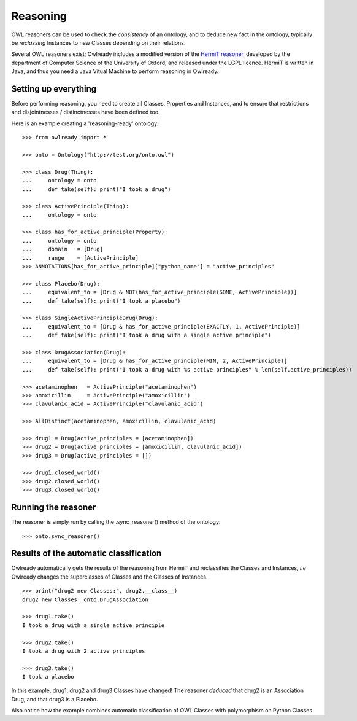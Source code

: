 Reasoning
=========

OWL reasoners can be used to check the *consistency* of an ontology, and to deduce new fact in the ontology,
typically be *reclassing* Instances to new Classes depending on their relations.

Several OWL reasoners exist; Owlready includes a modified version of the `HermiT reasoner <http://hermit-reasoner.com/>`_,
developed by the department of Computer Science of the University of Oxford, and released under the LGPL licence.
HermiT is written in Java, and thus you need a Java Vitual Machine to perform reasoning in Owlready.

Setting up everything
---------------------

Before performing reasoning, you need to create all Classes, Properties and Instances, and
to ensure that restrictions and disjointnesses / distinctnesses have been defined too.

Here is an example creating a 'reasoning-ready' ontology:

::

   >>> from owlready import *
   
   >>> onto = Ontology("http://test.org/onto.owl")
   
   >>> class Drug(Thing):
   ...     ontology = onto
   ...     def take(self): print("I took a drug")
   
   >>> class ActivePrinciple(Thing):
   ...     ontology = onto
   
   >>> class has_for_active_principle(Property):
   ...     ontology = onto
   ...     domain   = [Drug]
   ...     range    = [ActivePrinciple]
   >>> ANNOTATIONS[has_for_active_principle]["python_name"] = "active_principles"

   >>> class Placebo(Drug):
   ...     equivalent_to = [Drug & NOT(has_for_active_principle(SOME, ActivePrinciple))]
   ...     def take(self): print("I took a placebo")

   >>> class SingleActivePrincipleDrug(Drug):
   ...     equivalent_to = [Drug & has_for_active_principle(EXACTLY, 1, ActivePrinciple)]
   ...     def take(self): print("I took a drug with a single active principle")

   >>> class DrugAssociation(Drug):
   ...     equivalent_to = [Drug & has_for_active_principle(MIN, 2, ActivePrinciple)]
   ...     def take(self): print("I took a drug with %s active principles" % len(self.active_principles))

   >>> acetaminophen   = ActivePrinciple("acetaminophen")
   >>> amoxicillin     = ActivePrinciple("amoxicillin")
   >>> clavulanic_acid = ActivePrinciple("clavulanic_acid")
   
   >>> AllDistinct(acetaminophen, amoxicillin, clavulanic_acid)

   >>> drug1 = Drug(active_principles = [acetaminophen])
   >>> drug2 = Drug(active_principles = [amoxicillin, clavulanic_acid])
   >>> drug3 = Drug(active_principles = [])

   >>> drug1.closed_world()
   >>> drug2.closed_world()
   >>> drug3.closed_world()


Running the reasoner
--------------------

The reasoner is simply run by calling the .sync_reasoner() method of the ontology:

::

   >>> onto.sync_reasoner()


Results of the automatic classification
---------------------------------------

Owlready automatically gets the results of the reasoning from HermiT and reclassifies the Classes and Instances,
*i.e* Owlready changes the superclasses of Classes and the Classes of Instances.

::

   >>> print("drug2 new Classes:", drug2.__class__)
   drug2 new Classes: onto.DrugAssociation
   
   >>> drug1.take()
   I took a drug with a single active principle

   >>> drug2.take()
   I took a drug with 2 active principles

   >>> drug3.take()
   I took a placebo

In this example, drug1, drug2 and drug3 Classes have changed! The reasoner *deduced* that drug2 is an Association
Drug, and that drug3 is a Placebo.

Also notice how the example combines automatic classification of OWL Classes with polymorphism on Python Classes.
